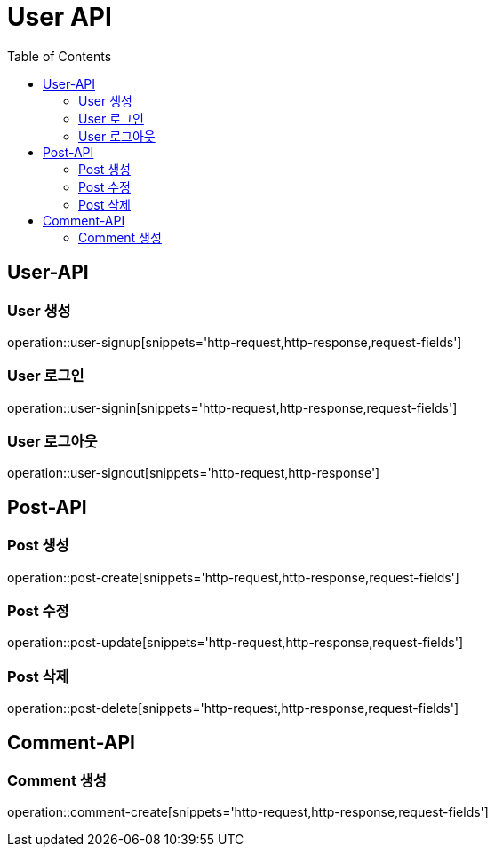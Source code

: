 = User API
:toc: left

== User-API

=== User 생성

operation::user-signup[snippets='http-request,http-response,request-fields']

=== User 로그인

operation::user-signin[snippets='http-request,http-response,request-fields']

=== User 로그아웃

operation::user-signout[snippets='http-request,http-response']


== Post-API

=== Post 생성
operation::post-create[snippets='http-request,http-response,request-fields']

=== Post 수정
operation::post-update[snippets='http-request,http-response,request-fields']

=== Post 삭제
operation::post-delete[snippets='http-request,http-response,request-fields']


== Comment-API

=== Comment 생성
operation::comment-create[snippets='http-request,http-response,request-fields']


